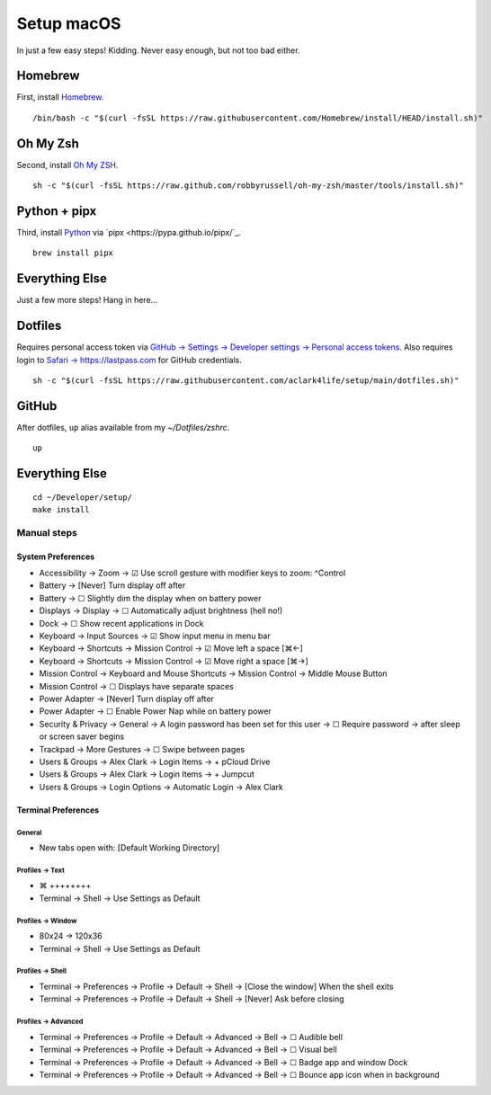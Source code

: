 Setup macOS
===========

In just a few easy steps! Kidding. Never easy enough, but not too bad either.

Homebrew
--------

First, install `Homebrew <https://brew.sh>`_. 

::

    /bin/bash -c "$(curl -fsSL https://raw.githubusercontent.com/Homebrew/install/HEAD/install.sh)"

Oh My Zsh
---------

Second, install `Oh My ZSH <https://ohmyz.sh/>`_.

::

    sh -c "$(curl -fsSL https://raw.github.com/robbyrussell/oh-my-zsh/master/tools/install.sh)"

Python + pipx
-------------

Third, install `Python <https://www.python.org/>`_ via `pipx <https://pypa.github.io/pipx/`_.

.. with `dotfiles <https://pypi.org/project/dotfiles/>`_ and `checkoutmanager <https://pypi.org/project/checkoutmanager/>`_ to get dotfiles and other repositories from GitHub.

::

    brew install pipx

Everything Else
---------------

Just a few more steps! Hang in here…

..  /usr/local/opt/python@3.9/bin/pip3 install dotfiles checkoutmanager

Dotfiles
--------

Requires personal access token via `GitHub → Settings → Developer settings → Personal access tokens <https://github.com/settings/tokens>`_. Also requires login to `Safari → https://lastpass.com <https://lastpass.com>`_ for GitHub credentials.

::

    sh -c "$(curl -fsSL https://raw.githubusercontent.com/aclark4life/setup/main/dotfiles.sh)"


GitHub
------

After dotfiles, ``up`` alias available from my `~/Dotfiles/zshrc`.

::

    up

Everything Else
---------------

::

    cd ~/Developer/setup/
    make install

Manual steps
~~~~~~~~~~~~

System Preferences
++++++++++++++++++

- Accessibility → Zoom → ☑︎ Use scroll gesture with modifier keys to zoom: ^Control
- Battery → [Never] Turn display off after
- Battery → ☐ Slightly dim the display when on battery power
- Displays → Display → ☐ Automatically adjust brightness (hell no!)
- Dock → ☐ Show recent applications in Dock
- Keyboard → Input Sources → ☑︎ Show input menu in menu bar
- Keyboard → Shortcuts → Mission Control → ☑︎ Move left a space [⌘←]
- Keyboard → Shortcuts → Mission Control → ☑︎ Move right a space [⌘→]
- Mission Control → Keyboard and Mouse Shortcuts → Mission Control → Middle Mouse Button
- Mission Control → ☐ Displays have separate spaces
- Power Adapter → [Never] Turn display off after
- Power Adapter → ☐ Enable Power Nap while on battery power
- Security & Privacy → General → A login password has been set for this user → ☐ Require password → after sleep or screen saver begins
- Trackpad → More Gestures → ☐ Swipe between pages
- Users & Groups → Alex Clark → Login Items → + pCloud Drive
- Users & Groups → Alex Clark → Login Items → + Jumpcut
- Users & Groups → Login Options → Automatic Login → Alex Clark

Terminal Preferences
++++++++++++++++++++

General
'''''''

- New tabs open with: [Default Working Directory]

Profiles → Text
'''''''''''''''
- ⌘ ++++++++
- Terminal → Shell → Use Settings as Default

Profiles → Window
'''''''''''''''''

- 80x24 → 120x36
- Terminal → Shell → Use Settings as Default

Profiles → Shell
''''''''''''''''

- Terminal → Preferences → Profile → Default → Shell → [Close the window] When the shell exits
- Terminal → Preferences → Profile → Default → Shell → [Never] Ask before closing

Profiles → Advanced
'''''''''''''''''''

- Terminal → Preferences → Profile → Default → Advanced → Bell → ☐ Audible bell 
- Terminal → Preferences → Profile → Default → Advanced → Bell → ☐ Visual bell 
- Terminal → Preferences → Profile → Default → Advanced → Bell → ☐ Badge app and window Dock 
- Terminal → Preferences → Profile → Default → Advanced → Bell → ☐ Bounce app icon when in background 
